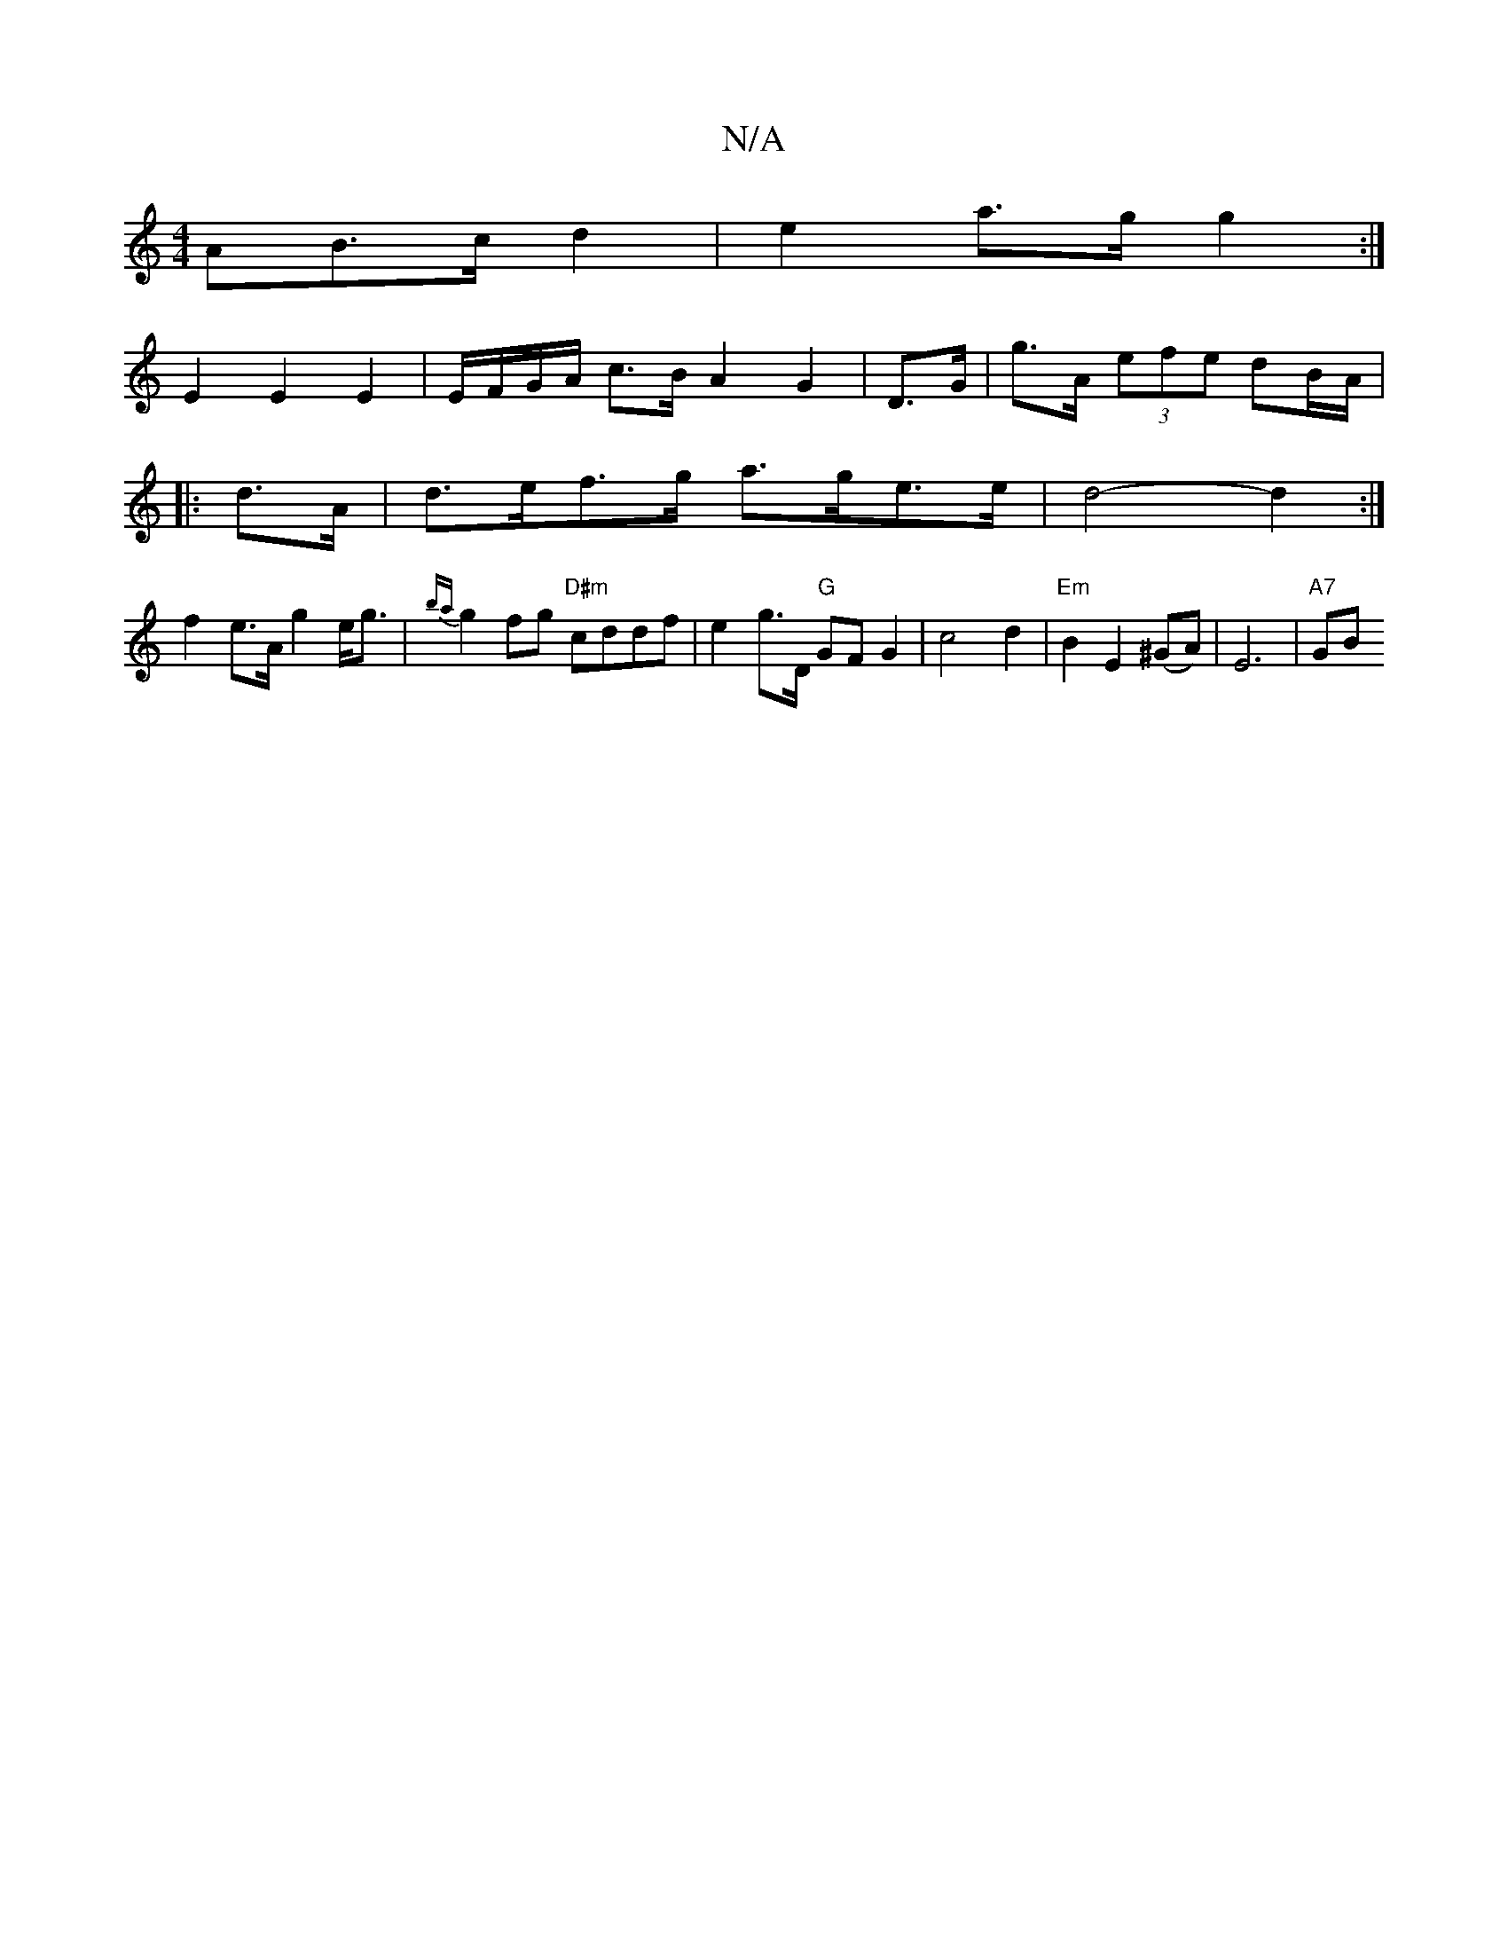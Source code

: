 X:1
T:N/A
M:4/4
R:N/A
K:Cmajor
AB>c d2 | e2 a>g g2 :|
E2 E2 E2 | E/F/G/A/ c>B A2 G2- | D>G |g>A (3efe dB/A/|
|: d>A |d>ef>g a>ge>e | d4-d2 :|
f2 e>A g2 e<g | {ba}g2fg "D#m" cddf | e2g>D "G"GF G2 | c4 d2| "Em"B2 E2 (^GA)|E6| "A7"GB 